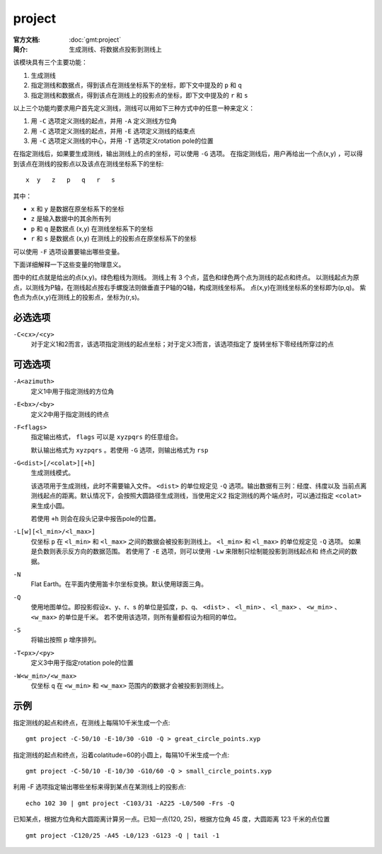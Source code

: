 .. index:: ! project

project
=======

:官方文档: :doc:`gmt:project`
:简介: 生成测线、将数据点投影到测线上

该模块具有三个主要功能：

#. 生成测线
#. 指定测线和数据点，得到该点在测线坐标系下的坐标，即下文中提及的 ``p`` 和 ``q``
#. 指定测线和数据点，得到该点在测线上的投影点的坐标，即下文中提及的 ``r`` 和 ``s``

以上三个功能均要求用户首先定义测线，测线可以用如下三种方式中的任意一种来定义：

#. 用 ``-C`` 选项定义测线的起点，并用 ``-A`` 定义测线方位角
#. 用 ``-C`` 选项定义测线的起点，并用 ``-E`` 选项定义测线的结束点
#. 用 ``-C`` 选项定义测线的中心，并用 ``-T`` 选项定义rotation pole的位置

在指定测线后，如果要生成测线，输出测线上的点的坐标，可以使用 ``-G`` 选项。
在指定测线后，用户再给出一个点(x,y) ，可以得到该点在测线的投影点以及该点在测线坐标系下的坐标::

    x  y   z   p   q   r   s

其中：

- ``x`` 和 ``y`` 是数据在原坐标系下的坐标
- ``z`` 是输入数据中的其余所有列
- ``p`` 和 ``q`` 是数据点 (x,y) 在测线坐标系下的坐标
- ``r`` 和 ``s`` 是数据点 (x,y) 在测线上的投影点在原坐标系下的坐标

可以使用 ``-F`` 选项设置要输出哪些变量。

下面详细解释一下这些变量的物理意义。

.. gmt-plot:: /scripts/project_sketch.sh
   :width: 60%
   :show-code: false

   project 示意图

图中的红点就是给出的点(x,y)。绿色粗线为测线。
测线上有 3 个点，蓝色和绿色两个点为测线的起点和终点。
以测线起点为原点，以测线为P轴，在测线起点按右手螺旋法则做垂直于P轴的Q轴，构成测线坐标系。
点(x,y)在测线坐标系的坐标即为(p,q)。
紫色点为点(x,y)在测线上的投影点，坐标为(r,s)。

必选选项
--------

``-C<cx>/<cy>``
    对于定义1和2而言，该选项指定测线的起点坐标；对于定义3而言，该选项指定了
    旋转坐标下零经线所穿过的点

可选选项
--------

``-A<azimuth>``
    定义1中用于指定测线的方位角

``-E<bx>/<by>``
    定义2中用于指定测线的终点

``-F<flags>``
    指定输出格式， ``flags`` 可以是 ``xyzpqrs`` 的任意组合。

    默认输出格式为 ``xyzpqrs`` 。若使用 ``-G`` 选项，则输出格式为 ``rsp``

``-G<dist>[/<colat>][+h]``
    生成测线模式。

    该选项用于生成测线，此时不需要输入文件。 ``<dist>`` 的单位规定见 ``-Q`` 选项。输出数据有三列：经度、纬度以及
    当前点离测线起点的距离。默认情况下，会按照大圆路径生成测线，当使用定义2
    指定测线的两个端点时，可以通过指定 ``<colat>`` 来生成小圆。

    若使用 ``+h`` 则会在段头记录中报告pole的位置。

``-L[w][<l_min>/<l_max>]``
    仅坐标 ``p`` 在 ``<l_min>`` 和 ``<l_max>`` 之间的数据会被投影到测线上。
    ``<l_min>`` 和 ``<l_max>`` 的单位规定见 ``-Q`` 选项。
    如果是负数则表示反方向的数据范围。
    若使用了 ``-E`` 选项，则可以使用 ``-Lw`` 来限制只绘制能投影到测线起点和
    终点之间的数据。

``-N``
    Flat Earth。在平面内使用笛卡尔坐标变换。默认使用球面三角。

``-Q``
    使用地图单位。即投影假设x、y、r、s 的单位是弧度，p、q、 ``<dist>`` 、
    ``<l_min>`` 、 ``<l_max>`` 、 ``<w_min>`` 、 ``<w_max>`` 的单位是千米。
    若不使用该选项，则所有量都假设为相同的单位。

``-S``
    将输出按照 ``p`` 增序排列。

``-T<px>/<py>``
    定义3中用于指定rotation pole的位置

``-W<w_min>/<w_max>``
    仅坐标 ``q`` 在 ``<w_min>`` 和 ``<w_max>`` 范围内的数据才会被投影到测线上。

示例
----

指定测线的起点和终点，在测线上每隔10千米生成一个点::

    gmt project -C-50/10 -E-10/30 -G10 -Q > great_circle_points.xyp

指定测线的起点和终点，沿着colatitude=60的小圆上，每隔10千米生成一个点::

    gmt project -C-50/10 -E-10/30 -G10/60 -Q > small_circle_points.xyp

利用 -F 选项指定输出哪些坐标来得到某点在某测线上的投影点::

    echo 102 30 | gmt project -C103/31 -A225 -L0/500 -Frs -Q

已知某点，根据方位角和大圆距离计算另一点。已知一点(120, 25)，根据方位角 45 度，大圆距离 123 千米的点位置 ::

    gmt project -C120/25 -A45 -L0/123 -G123 -Q | tail -1
